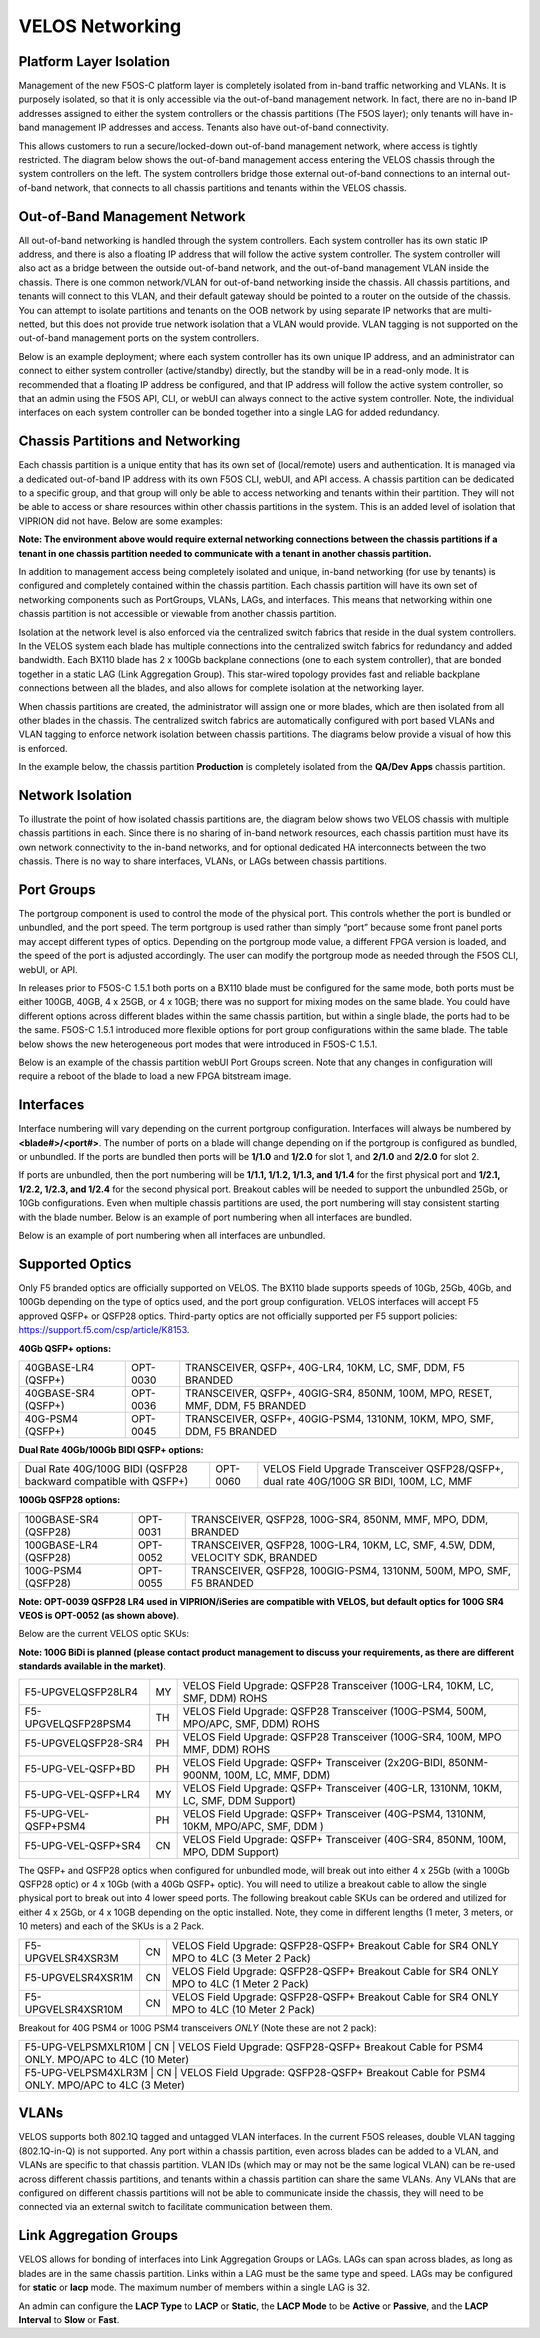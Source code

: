 ================
VELOS Networking
================

Platform Layer Isolation
========================

Management of the new F5OS-C platform layer is completely isolated from in-band traffic networking and VLANs. It is purposely isolated, so that it is only accessible via the out-of-band management network. In fact, there are no in-band IP addresses assigned to either the system controllers or the chassis partitions (The F5OS layer); only tenants will have in-band management IP addresses and access. Tenants also have out-of-band connectivity.

This allows customers to run a secure/locked-down out-of-band management network, where access is tightly restricted. The diagram below shows the out-of-band management access entering the VELOS chassis through the system controllers on the left. The system controllers bridge those external out-of-band connections to an internal out-of-band network, that connects to all chassis partitions and tenants within the VELOS chassis. 

.. image:: images/velos_networking/image1.png
  :align: center

Out-of-Band Management Network
==============================

All out-of-band networking is handled through the system controllers. Each system controller has its own static IP address, and there is also a floating IP address that will follow the active system controller. The system controller will also act as a bridge between the outside out-of-band network, and the out-of-band management VLAN inside the chassis. There is one common network/VLAN for out-of-band networking inside the chassis. All chassis partitions, and tenants will connect to this VLAN, and their default gateway should be pointed to a router on the outside of the chassis. You can attempt to isolate partitions and tenants on the OOB network by using separate IP networks that are multi-netted, but this does not provide true network isolation that a VLAN would provide. VLAN tagging is not supported on the out-of-band management ports on the system controllers.

Below is an example deployment; where each system controller has its own unique IP address, and an administrator can connect to either system controller (active/standby) directly, but the standby will be in a read-only mode. It is recommended that a floating IP address be configured, and that IP address will follow the active system controller, so that an admin using the F5OS API, CLI, or webUI can always connect to the active system controller. Note, the individual interfaces on each system controller can be bonded together into a single LAG for added redundancy.

.. image:: images/velos_networking/image2.png
  :align: center
  :scale: 50%

Chassis Partitions and Networking
=================================

Each chassis partition is a unique entity that has its own set of (local/remote) users and authentication. It is managed via a dedicated out-of-band IP address with its own F5OS CLI, webUI, and API access. A chassis partition can be dedicated to a specific group, and that group will only be able to access networking and tenants within their partition. They will not be able to access or share resources within other chassis partitions in the system. This is an added level of isolation that VIPRION did not have. Below are some examples:

.. image:: images/velos_networking/image3.png
  :align: center
  :scale: 70%

**Note: The environment above would require external networking connections between the chassis partitions if a tenant in one chassis partition needed to communicate with a tenant in another chassis partition.**

.. image:: images/velos_networking/image4.png
  :align: center
  :scale: 50%

In addition to management access being completely isolated and unique, in-band networking (for use by tenants) is configured and completely contained within the chassis partition. Each chassis partition will have its own set of networking components such as PortGroups, VLANs, LAGs, and interfaces. This means that networking within one chassis partition is not accessible or viewable from another chassis partition. 

Isolation at the network level is also enforced via the centralized switch fabrics that reside in the dual system controllers. In the VELOS system each blade has multiple connections into the centralized switch fabrics for redundancy and added bandwidth. Each BX110 blade has 2 x 100Gb backplane connections (one to each system controller), that are bonded together in a static LAG (Link Aggregation Group). This star-wired topology provides fast and reliable backplane connections between all the blades, and also allows for complete isolation at the networking layer.

.. image:: images/velos_networking/image5.png
  :align: center


When chassis partitions are created, the administrator will assign one or more blades, which are then isolated from all other blades in the chassis. The centralized switch fabrics are automatically configured with port based VLANs and VLAN tagging to enforce network isolation between chassis partitions. The diagrams below provide a visual of how this is enforced.


.. image:: images/velos_networking/image6.png
  :align: center
  :scale: 80%

In the example below, the chassis partition **Production** is completely isolated from the **QA/Dev Apps** chassis partition.

.. image:: images/velos_networking/image7.png
  :align: center
  :scale: 80%

Network Isolation
=================

To illustrate the point of how isolated chassis partitions are, the diagram below shows two VELOS chassis with multiple chassis partitions in each. Since there is no sharing of in-band network resources, each chassis partition must have its own network connectivity to the in-band networks, and for optional dedicated HA interconnects between the two chassis. There is no way to share interfaces, VLANs, or LAGs between chassis partitions. 

.. image:: images/velos_networking/image8.png
  :align: center
  :scale: 80%

Port Groups
===========

The portgroup component is used to control the mode of the physical port. This controls whether the port is bundled or unbundled, and the port speed. The term portgroup is used rather than simply “port” because some front panel ports may accept different types of optics. Depending on the portgroup mode value, a different FPGA version is loaded, and the speed of the port is adjusted accordingly. The user can modify the portgroup mode as needed through the F5OS CLI, webUI, or API.


.. image:: images/velos_networking/image9.png
  :width: 45%

.. image:: images/velos_networking/image10.png
  :width: 45%

In releases prior to F5OS-C 1.5.1 both ports on a BX110 blade must be configured for the same mode, both ports must be either 100GB, 40GB, 4 x 25GB, or 4 x 10GB; there was no support for mixing modes on the same blade. You could have different options across different blades within the same chassis partition, but within a single blade, the ports had to be the same. F5OS-C 1.5.1 introduced more flexible options for port group configurations within the same blade. The table below shows the new heterogeneous port modes that were introduced in F5OS-C 1.5.1.

.. image:: images/velos_networking/image10a.png
   :align: center
   :scale: 70%



Below is an example of the chassis partition webUI Port Groups screen. Note that any changes in configuration will require a reboot of the blade to load a new FPGA bitstream image.

.. image:: images/velos_networking/image11.png
   :align: center
   :scale: 70%


Interfaces
==========

Interface numbering will vary depending on the current portgroup configuration. Interfaces will always be numbered by **<blade#>/<port#>**. The number of ports on a blade will change depending on if the portgroup is configured as bundled, or unbundled. If the ports are bundled then ports will be **1/1.0** and **1/2.0** for slot 1, and **2/1.0** and **2/2.0** for slot 2. 

If ports are unbundled, then the port numbering will be **1/1.1, 1/1.2, 1/1.3, and 1/1.4** for the first physical port and **1/2.1, 1/2.2, 1/2.3, and 1/2.4** for the second physical port. Breakout cables will be needed to support the unbundled 25Gb, or 10Gb configurations. Even when multiple chassis partitions are used, the port numbering will stay consistent starting with the blade number. Below is an example of port numbering when all interfaces are bundled.

.. image:: images/velos_networking/image12.png
  :align: center

Below is an example of port numbering when all interfaces are unbundled.

.. image:: images/velos_networking/image12a.png
  :align: center

Supported Optics
================

Only F5 branded optics are officially supported on VELOS. The BX110 blade supports speeds of 10Gb, 25Gb, 40Gb, and 100Gb depending on the type of optics used, and the port group configuration. VELOS interfaces will accept F5 approved QSFP+ or QSFP28 optics. Third-party optics are not officially supported per F5 support policies: https://support.f5.com/csp/article/K8153. 

**40Gb QSFP+ options:**


+------------------------+------------+------------------------------------------------------------------------------+
| 40GBASE-LR4 (QSFP+)    | OPT-0030   | TRANSCEIVER, QSFP+, 40G-LR4, 10KM, LC, SMF, DDM, F5 BRANDED                  |
+------------------------+------------+------------------------------------------------------------------------------+
| 40GBASE-SR4 (QSFP+)    | OPT-0036   | TRANSCEIVER, QSFP+, 40GIG-SR4, 850NM, 100M, MPO, RESET, MMF, DDM, F5 BRANDED |
+------------------------+------------+------------------------------------------------------------------------------+
| 40G-PSM4 (QSFP+)       | OPT-0045   | TRANSCEIVER, QSFP+, 40GIG-PSM4, 1310NM, 10KM, MPO, SMF, DDM, F5 BRANDED      |
+------------------------+------------+------------------------------------------------------------------------------+

**Dual Rate 40Gb/100Gb BIDI QSFP+ options:**

+------------------------------------------------------------------+------------+-----------------------------------------------------------------------------------------+
| Dual Rate 40G/100G BIDI (QSFP28 backward compatible with QSFP+)  | OPT-0060   | VELOS Field Upgrade Transceiver QSFP28/QSFP+, dual rate 40G/100G SR BIDI, 100M, LC, MMF |
+------------------------------------------------------------------+------------+-----------------------------------------------------------------------------------------+

**100Gb QSFP28 options:**

+------------------------+------------+----------------------------------------------------------------------------------+
| 100GBASE-SR4 (QSFP28)  | OPT-0031   | TRANSCEIVER, QSFP28, 100G-SR4, 850NM, MMF, MPO, DDM, BRANDED                     |
+------------------------+------------+----------------------------------------------------------------------------------+
| 100GBASE-LR4 (QSFP28)  | OPT-0052   | TRANSCEIVER, QSFP28, 100G-LR4, 10KM, LC, SMF, 4.5W, DDM, VELOCITY SDK, BRANDED   |
+------------------------+------------+----------------------------------------------------------------------------------+
| 100G-PSM4 (QSFP28)     | OPT-0055   | TRANSCEIVER, QSFP28, 100GIG-PSM4, 1310NM, 500M, MPO, SMF, F5 BRANDED             |
+------------------------+------------+----------------------------------------------------------------------------------+



**Note: OPT-0039 QSFP28 LR4 used in VIPRION/iSeries are compatible with VELOS, but default optics for 100G SR4 VEOS is OPT-0052 (as shown above)**.

Below are the current VELOS optic SKUs:

**Note: 100G BiDi is planned (please contact product management to discuss your requirements, as there are different standards available in the market)**.

+----------------------+------+---------------------------------------------------------------------------------------+
| F5-UPGVELQSFP28LR4   | MY   | VELOS Field Upgrade: QSFP28 Transceiver (100G-LR4, 10KM, LC, SMF, DDM) ROHS           |
+----------------------+------+---------------------------------------------------------------------------------------+
| F5-UPGVELQSFP28PSM4  | TH   | VELOS Field Upgrade: QSFP28 Transceiver (100G-PSM4, 500M, MPO/APC, SMF, DDM) ROHS     |
+----------------------+------+---------------------------------------------------------------------------------------+
| F5-UPGVELQSFP28-SR4  | PH   | VELOS Field Upgrade: QSFP28 Transceiver (100G-SR4, 100M, MPO MMF, DDM) ROHS           |
+----------------------+------+---------------------------------------------------------------------------------------+
| F5-UPG-VEL-QSFP+BD   | PH   | VELOS Field Upgrade: QSFP+ Transceiver (2x20G-BIDI, 850NM-900NM, 100M, LC, MMF, DDM)  |
+----------------------+------+---------------------------------------------------------------------------------------+
| F5-UPG-VEL-QSFP+LR4  | MY   | VELOS Field Upgrade: QSFP+ Transceiver (40G-LR, 1310NM, 10KM, LC, SMF, DDM Support)   |
+----------------------+------+---------------------------------------------------------------------------------------+
| F5-UPG-VEL-QSFP+PSM4 | PH   | VELOS Field Upgrade: QSFP+ Transceiver (40G-PSM4, 1310NM, 10KM, MPO/APC, SMF, DDM )   |
+----------------------+------+---------------------------------------------------------------------------------------+
| F5-UPG-VEL-QSFP+SR4  | CN   | VELOS Field Upgrade: QSFP+ Transceiver (40G-SR4, 850NM, 100M, MPO, DDM Support)       |
+----------------------+------+---------------------------------------------------------------------------------------+

The QSFP+ and QSFP28 optics when configured for unbundled mode, will break out into either 4 x 25Gb (with a 100Gb QSFP28 optic) or 4 x 10Gb (with a 40Gb QSFP+ optic). You will need to utilize a breakout cable to allow the single physical port to break out into 4 lower speed ports. The following breakout cable SKUs can be ordered and utilized for either 4 x 25Gb, or 4 x 10GB depending on the optic installed. Note, they come in different lengths (1 meter, 3 meters, or 10 meters) and each of the SKUs is a 2 Pack.

+---------------------+------+--------------------------------------------------------------------------------------------+
| F5-UPGVELSR4XSR3M   | CN   | VELOS Field Upgrade: QSFP28-QSFP+ Breakout Cable for SR4 ONLY MPO to 4LC (3 Meter 2 Pack)  |
+---------------------+------+--------------------------------------------------------------------------------------------+
| F5-UPGVELSR4XSR1M   | CN   | VELOS Field Upgrade: QSFP28-QSFP+ Breakout Cable for SR4 ONLY MPO to 4LC (1 Meter 2 Pack)  |
+---------------------+------+--------------------------------------------------------------------------------------------+
| F5-UPGVELSR4XSR10M  | CN   | VELOS Field Upgrade: QSFP28-QSFP+ Breakout Cable for SR4 ONLY MPO to 4LC (10 Meter 2 Pack) |
+---------------------+------+--------------------------------------------------------------------------------------------+

Breakout for 40G PSM4 or 100G PSM4 transceivers *ONLY* (Note these are not 2 pack):

+---------------------+------+----------------------------------------------------------------------------------------------+
| F5-UPG-VELPSMXLR10M   | CN   | VELOS Field Upgrade: QSFP28-QSFP+ Breakout Cable for PSM4 ONLY. MPO/APC to 4LC (10 Meter)  |
+---------------------+------+----------------------------------------------------------------------------------------------+
| F5-UPG-VELPSM4XLR3M   | CN   | VELOS Field Upgrade: QSFP28-QSFP+ Breakout Cable for PSM4 ONLY. MPO/APC to 4LC (3 Meter)   |
+---------------------+------+----------------------------------------------------------------------------------------------+

VLANs
=====

VELOS supports both 802.1Q tagged and untagged VLAN interfaces. In the current F5OS releases, double VLAN tagging (802.1Q-in-Q) is not supported. Any port within a chassis partition, even across blades can be added to a VLAN, and VLANs are specific to that chassis partition. VLAN IDs (which may or may not be the same logical VLAN) can be re-used across different chassis partitions, and tenants within a chassis partition can share the same VLANs. Any VLANs that are configured on different chassis partitions will not be able to communicate inside the chassis, they will need to be connected via an external switch to facilitate communication between them.


Link Aggregation Groups
=======================

VELOS allows for bonding of interfaces into Link Aggregation Groups or LAGs. LAGs can span across blades, as long as blades are in the same chassis partition. Links within a LAG must be the same type and speed. LAGs may be configured for **static** or **lacp** mode. The maximum number of members within a single LAG is 32.

An admin can configure the **LACP Type** to **LACP** or **Static**, the **LACP Mode** to be **Active** or **Passive**, and the **LACP Interval** to **Slow** or **Fast**.  
